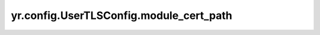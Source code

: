 .. _UserTLSConfig_module_cert_path:

yr.config.UserTLSConfig.module_cert_path
--------------------------------------------

.. py:attribute:: UserTLSConfig.module_cert_path
   :type: str

   模块证书文件的路径。
